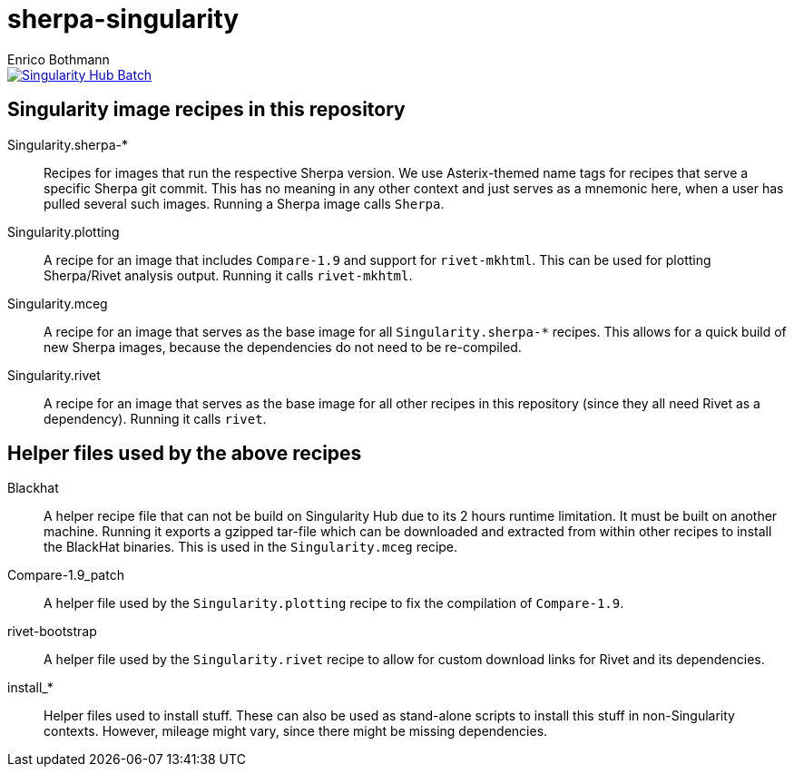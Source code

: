 = sherpa-singularity
Enrico Bothmann

[link=https://singularity-hub.org/collections/2368]
image::https://www.singularity-hub.org/static/img/hosted-singularity--hub-%23e32929.svg[Singularity Hub Batch]

== Singularity image recipes in this repository

Singularity.sherpa-*:: Recipes for images that run the respective Sherpa
version. We use Asterix-themed name tags for recipes that serve a specific
Sherpa git commit. This has no meaning in any other context and just serves as
a mnemonic here, when a user has pulled several such images.
Running a Sherpa image calls `Sherpa`.

Singularity.plotting:: A recipe for an image that includes `Compare-1.9` and
support for `rivet-mkhtml`. This can be used for plotting Sherpa/Rivet analysis
output. Running it calls `rivet-mkhtml`.

Singularity.mceg:: A recipe for an image that serves as the base image for all
`Singularity.sherpa-*` recipes. This allows for a quick build of new Sherpa
images, because the dependencies do not need to be re-compiled.

Singularity.rivet:: A recipe for an image that serves as the base image for all
other recipes in this repository (since they all need Rivet as a dependency).
Running it calls `rivet`.

== Helper files used by the above recipes

Blackhat:: A helper recipe file that can not be build on Singularity Hub due to
its 2 hours runtime limitation.  It must be built on another machine. Running
it exports a gzipped tar-file which can be downloaded and extracted from within
other recipes to install the BlackHat binaries. This is used in the
`Singularity.mceg` recipe.

Compare-1.9_patch:: A helper file used by the `Singularity.plotting` recipe to
fix the compilation of `Compare-1.9`.

rivet-bootstrap:: A helper file used by the `Singularity.rivet` recipe to allow
for custom download links for Rivet and its dependencies.

install_*:: Helper files used to install stuff. These can also be used as
stand-alone scripts to install this stuff in non-Singularity contexts. However,
mileage might vary, since there might be missing dependencies.
